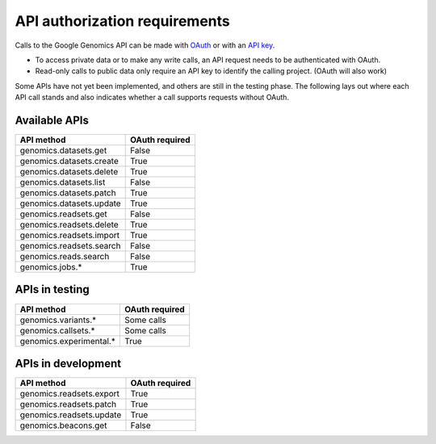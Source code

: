 API authorization requirements
------------------------------

Calls to the Google Genomics API can be made with 
`OAuth <https://developers.google.com/genomics/auth#OAuth2Authorizing>`_ or with an 
`API key <https://developers.google.com/genomics/auth#APIKey>`_. 

* To access private data or to make any write calls, an API request needs to be authenticated with OAuth. 
* Read-only calls to public data only require an API key to identify the calling project. (OAuth will also work)

Some APIs have not yet been implemented, and others are still in the testing phase. 
The following lays out where each API call stands and also indicates whether a call 
supports requests without OAuth.


Available APIs
~~~~~~~~~~~~~~

=========================  ==============
API method                 OAuth required
=========================  ==============
genomics.datasets.get      False
genomics.datasets.create   True
genomics.datasets.delete   True
genomics.datasets.list     False
genomics.datasets.patch    True
genomics.datasets.update   True
genomics.readsets.get	     False
genomics.readsets.delete   True
genomics.readsets.import   True
genomics.readsets.search   False
genomics.reads.search      False
genomics.jobs.*            True
=========================  ==============


APIs in testing
~~~~~~~~~~~~~~~

========================  ==============
API method                OAuth required
========================  ==============
genomics.variants.*       Some calls
genomics.callsets.*       Some calls
genomics.experimental.*   True
========================  ==============


APIs in development
~~~~~~~~~~~~~~~~~~~

========================  ==============
API method                OAuth required
========================  ==============
genomics.readsets.export  True
genomics.readsets.patch   True
genomics.readsets.update  True
genomics.beacons.get      False
========================  ==============
